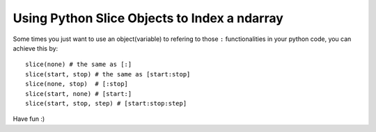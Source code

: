 Using Python Slice Objects to Index a ndarray
==============================================

Some times you just want to use an object(variable) to refering to those ``:`` functionalities in your python code, you can achieve this by::

    slice(none) # the same as [:]
    slice(start, stop) # the same as [start:stop]
    slice(none, stop)  # [:stop]
    slice(start, none) # [start:]
    slice(start, stop, step) # [start:stop:step]

Have fun :)

